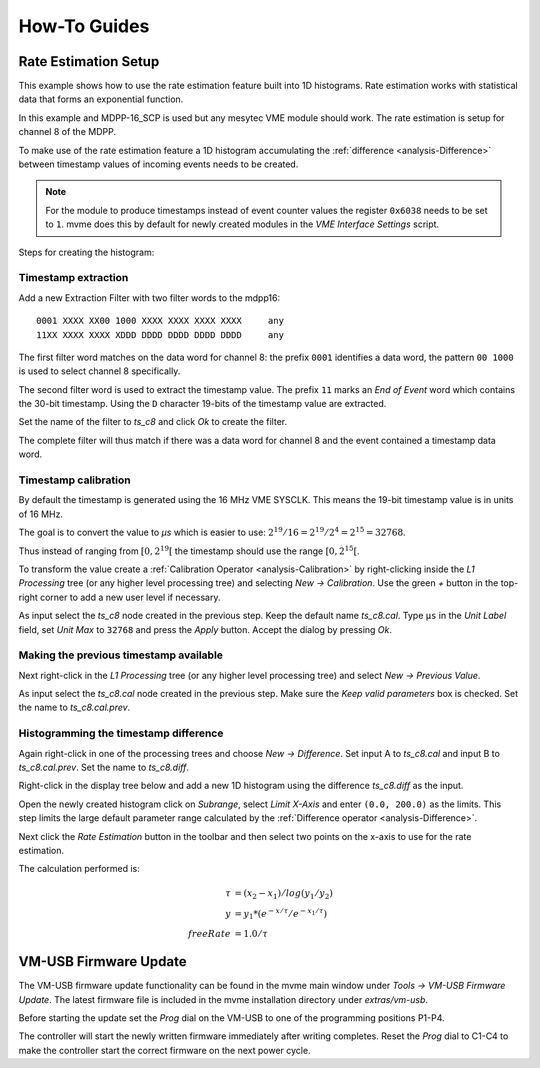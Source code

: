 .. _howto:

##################################################
How-To Guides
##################################################

.. _howto-rate-estimation:

==================================================
Rate Estimation Setup
==================================================

This example shows how to use the rate estimation feature built into 1D
histograms. Rate estimation works with statistical data that forms an
exponential function.

In this example and MDPP-16_SCP is used but any mesytec VME module should work.
The rate estimation is setup for channel 8 of the MDPP.

To make use of the rate estimation feature a 1D histogram accumulating the
:ref:`difference <analysis-Difference>` between timestamp values of incoming
events needs to be created.

.. note::

    For the module to produce timestamps instead of event counter values the
    register ``0x6038`` needs to be set to ``1``. mvme does this by default for
    newly created modules in the *VME Interface Settings* script.

Steps for creating the histogram:

.. _howto-rate-estimation-ts-extraction:

Timestamp extraction
--------------------

.. highlight:: none

Add a new Extraction Filter with two filter words to the mdpp16: ::

  0001 XXXX XX00 1000 XXXX XXXX XXXX XXXX     any
  11XX XXXX XXXX XDDD DDDD DDDD DDDD DDDD     any

The first filter word matches on the data word for channel 8: the prefix
``0001`` identifies a data word, the pattern ``00 1000`` is used to select
channel 8 specifically.

The second filter word is used to extract the timestamp value. The prefix ``11``
marks an *End of Event* word which contains the 30-bit timestamp. Using the
``D`` character 19-bits of the timestamp value are extracted.

Set the name of the filter to *ts_c8* and click *Ok* to create the filter.

The complete filter will thus match if there was a data word for channel 8 and
the event contained a timestamp data word.

Timestamp calibration
---------------------
By default the timestamp is generated using the 16 MHz VME SYSCLK. This means
the 19-bit timestamp value is in units of 16 MHz.

The goal is to convert the value to *µs* which is easier to use: :math:`2^{19}
/ 16 = 2^{19} / 2^{4} = 2^{15} = 32768`.

Thus instead of ranging from :math:`\left[ 0, 2^{19} \right[` the timestamp
should use the range :math:`\left[ 0, 2^{15} \right[`.

To transform the value create a :ref:`Calibration Operator
<analysis-Calibration>` by right-clicking inside the *L1 Processing* tree (or
any higher level processing tree) and selecting *New -> Calibration*. Use the
green *+* button in the top-right corner to add a new user level if necessary.

As input select the *ts_c8* node created in the previous step. Keep the default
name *ts_c8.cal*. Type ``µs`` in the *Unit Label* field, set *Unit Max* to
``32768`` and press the *Apply* button. Accept the dialog by pressing *Ok*.

.. autofigure:: images/guide_rateEstimation_add_calibration.png

    Timestamp calibration

Making the previous timestamp available
---------------------------------------

Next right-click in the *L1 Processing* tree (or any higher level processing
tree) and select *New -> Previous Value*.

As input select the *ts_c8.cal* node created in the previous step. Make sure the
*Keep valid parameters* box is checked. Set the name to *ts_c8.cal.prev*.

.. autofigure:: images/guide_rateEstimation_add_previousvalue.png

    Adding the PreviousValue operator

Histogramming the timestamp difference
--------------------------------------

Again right-click in one of the processing trees and choose *New ->
Difference*. Set input A to *ts_c8.cal* and input B to *ts_c8.cal.prev*. Set
the name to *ts_c8.diff*.

.. autofigure:: images/guide_rateEstimation_add_difference.png

    Calculating the timestamp difference


Right-click in the display tree below and add a new 1D histogram using the
difference *ts_c8.diff* as the input.

Open the newly created histogram click on *Subrange*, select *Limit X-Axis* and
enter ``(0.0, 200.0)`` as the limits. This step limits the large default
parameter range calculated by the :ref:`Difference operator <analysis-Difference>`.

.. autofigure:: images/guide_rateEstimation_set_histo_limits.png

    Setting the histogram subrange

Next click the *Rate Estimation* button in the toolbar and then select two
points on the x-axis to use for the rate estimation.

.. autofigure:: images/guide_rateEstimation_select_estimation_points.png

    Rate estimation data and curve visible

The calculation performed is:

.. math::

    \tau     &= (x_{2} - x_{1}) / log(y_{1} / y_{2}) \\
    y        &= y_{1} * (e^{-x / \tau} / e^{-x_{1} / \tau}) \\
    freeRate &= 1.0 / \tau


.. _howto_extended_timestamps:

.. ==================================================
.. Extended Timestamp Handling
.. ==================================================
.. 
.. This guide shows how to extract and use the 46-bit extended timestamps produced
.. by mesytec modules. An MDPP-16_SCP is used but any mesytec VME module should
.. work.
.. 
.. * Follow the :ref:`quickstart` to get a working IRQ-triggered setup using the
..   mdpp pulser to generate data.
.. * Open ``VME Interface Settings``, set ``marking type 0x6038 to 0x3`` to enable
..   extended timestamp generation.
.. * Analysis: Add a new :ref:`Filter Extractor <analysis-extractor>` to the
..   mdpp16 with the following two filter words:
.. 
..   ``11DD DDDD DDDD DDDD DDDD DDDD DDDD DDDD``
..   ``0010 XXXX XXXX XXXX DDDD DDDD DDDD DDDD``


.. _howto-vmusb-firmware-update:

==================================================
VM-USB Firmware Update
==================================================

The VM-USB firmware update functionality can be found in the mvme main window
under *Tools -> VM-USB Firmware Update*. The latest firmware file is included
in the mvme installation directory under *extras/vm-usb*.

Before starting the update set the *Prog* dial on the VM-USB to one of the
programming positions P1-P4.

The controller will start the newly written firmware immediately after writing
completes. Reset the *Prog* dial to C1-C4 to make the controller start the
correct firmware on the next power cycle.

.. .. _howto-debugging:

.. ==================================================
.. Debugging techniques
.. ==================================================

.. TODO:
..     * DAQ: 1 Cycle and buffer dump to console
..     * Listfile: 1 Event / Next Event and buffer dump
..     * VME Debug Window (``Ctrl+4``)
..     * Run Script and it's output
..     * Analysis: Show Parameters
